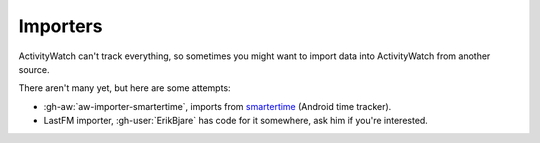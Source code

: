 Importers
=========

ActivityWatch can't track everything, so sometimes you might want to import data into ActivityWatch from another source.

There aren't many yet, but here are some attempts:

- :gh-aw:`aw-importer-smartertime`, imports from `smartertime`_ (Android time tracker).
- LastFM importer, :gh-user:`ErikBjare` has code for it somewhere, ask him if you're interested.


.. _smartertime: https://play.google.com/store/apps/details?id=com.smartertime&hl=en
